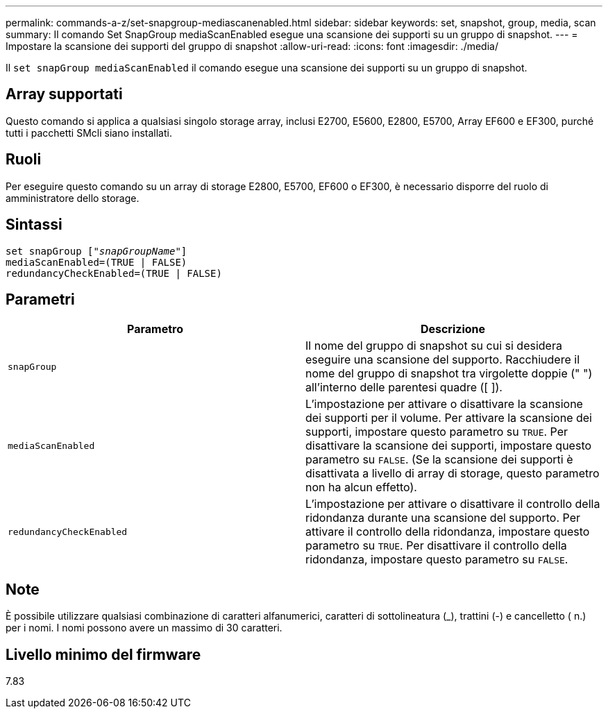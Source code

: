 ---
permalink: commands-a-z/set-snapgroup-mediascanenabled.html 
sidebar: sidebar 
keywords: set, snapshot, group, media, scan 
summary: Il comando Set SnapGroup mediaScanEnabled esegue una scansione dei supporti su un gruppo di snapshot. 
---
= Impostare la scansione dei supporti del gruppo di snapshot
:allow-uri-read: 
:icons: font
:imagesdir: ./media/


[role="lead"]
Il `set snapGroup mediaScanEnabled` il comando esegue una scansione dei supporti su un gruppo di snapshot.



== Array supportati

Questo comando si applica a qualsiasi singolo storage array, inclusi E2700, E5600, E2800, E5700, Array EF600 e EF300, purché tutti i pacchetti SMcli siano installati.



== Ruoli

Per eseguire questo comando su un array di storage E2800, E5700, EF600 o EF300, è necessario disporre del ruolo di amministratore dello storage.



== Sintassi

[listing, subs="+macros"]
----
set snapGroup pass:quotes[["_snapGroupName_"]]
mediaScanEnabled=(TRUE | FALSE)
redundancyCheckEnabled=(TRUE | FALSE)
----


== Parametri

[cols="2*"]
|===
| Parametro | Descrizione 


 a| 
`snapGroup`
 a| 
Il nome del gruppo di snapshot su cui si desidera eseguire una scansione del supporto. Racchiudere il nome del gruppo di snapshot tra virgolette doppie (" ") all'interno delle parentesi quadre ([ ]).



 a| 
`mediaScanEnabled`
 a| 
L'impostazione per attivare o disattivare la scansione dei supporti per il volume. Per attivare la scansione dei supporti, impostare questo parametro su `TRUE`. Per disattivare la scansione dei supporti, impostare questo parametro su `FALSE`. (Se la scansione dei supporti è disattivata a livello di array di storage, questo parametro non ha alcun effetto).



 a| 
`redundancyCheckEnabled`
 a| 
L'impostazione per attivare o disattivare il controllo della ridondanza durante una scansione del supporto. Per attivare il controllo della ridondanza, impostare questo parametro su `TRUE`. Per disattivare il controllo della ridondanza, impostare questo parametro su `FALSE`.

|===


== Note

È possibile utilizzare qualsiasi combinazione di caratteri alfanumerici, caratteri di sottolineatura (_), trattini (-) e cancelletto ( n.) per i nomi. I nomi possono avere un massimo di 30 caratteri.



== Livello minimo del firmware

7.83
